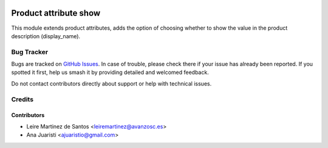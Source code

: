.. image:: https://img.shields.io/badge/license-AGPL--3-blue.png
   :target: https://www.gnu.org/licenses/agpl
   :alt: License: AGPL-3

======================
Product attribute show
======================

This module extends product attributes, adds  the option of
choosing whether to show the value in the product description (display_name).

Bug Tracker
===========

Bugs are tracked on `GitHub Issues
<https://github.com/avanzosc/odoo-addons/issues>`_. In case of trouble, please
check there if your issue has already been reported. If you spotted it first,
help us smash it by providing detailed and welcomed feedback.

Do not contact contributors directly about support or help with technical issues.

Credits
=======

Contributors
------------
* Leire Martinez de Santos <leiremartinez@avanzosc.es>
* Ana Juaristi <ajuaristio@gmail.com>

